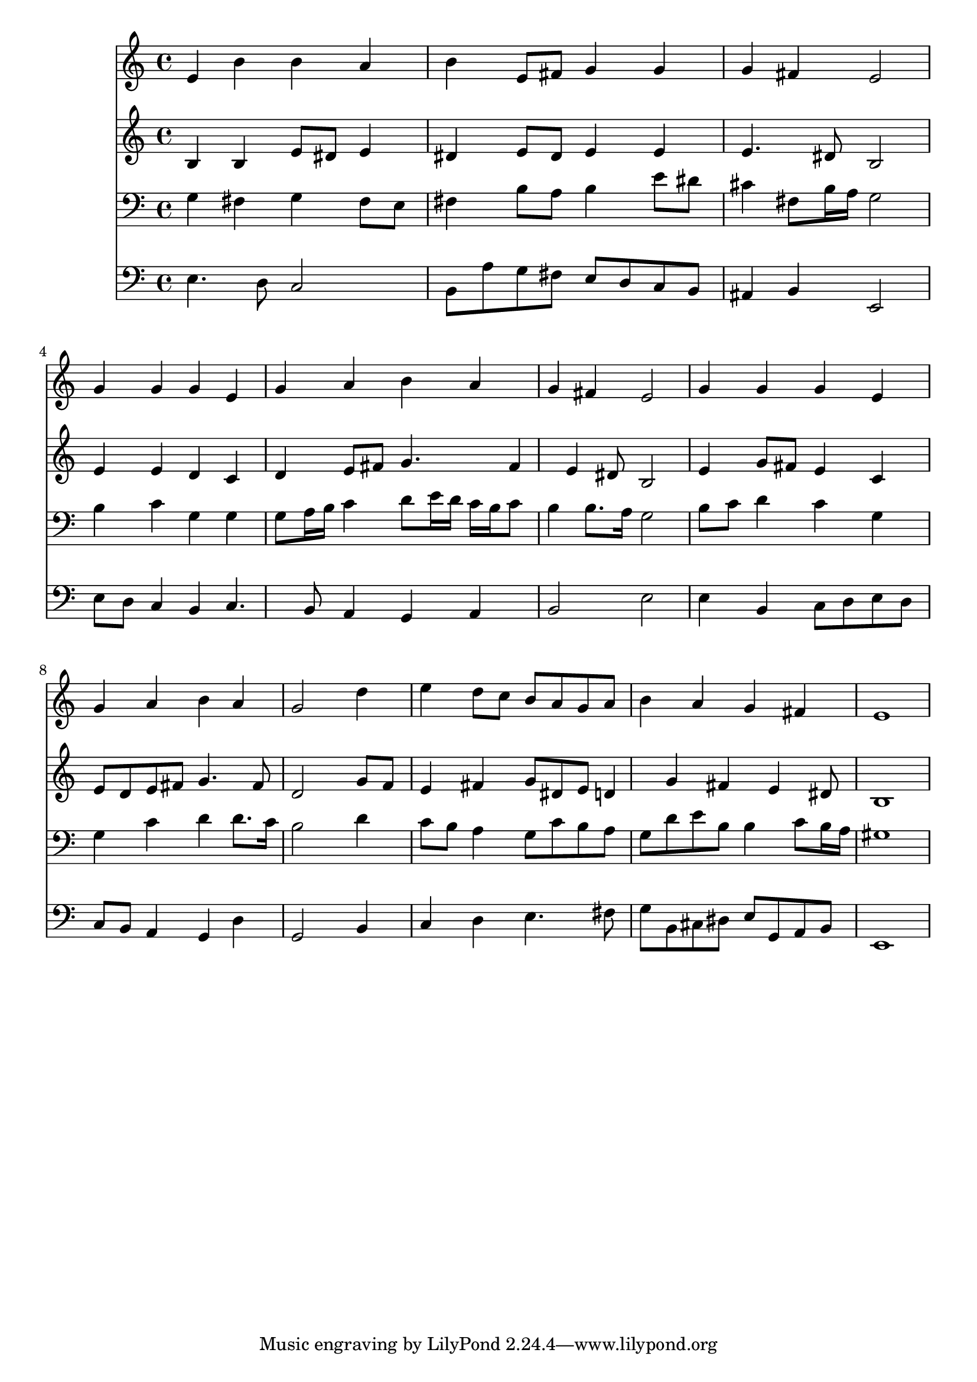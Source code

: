% Lily was here -- automatically converted by /usr/local/lilypond/usr/bin/midi2ly from 036300b_.mid
\version "2.10.0"


trackAchannelA =  {
  
  \time 4/4 
  

  \key e \minor
  
  \tempo 4 = 88 
  
}

trackA = <<
  \context Voice = channelA \trackAchannelA
>>


trackBchannelA = \relative c {
  
  % [SEQUENCE_TRACK_NAME] Instrument 1
  e'4 b' b a |
  % 2
  b e,8 fis g4 g |
  % 3
  g fis e2 |
  % 4
  g4 g g e |
  % 5
  g a b a |
  % 6
  g fis e2 |
  % 7
  g4 g g e |
  % 8
  g a b a |
  % 9
  g2 s4 d' |
  % 10
  e d8 c b a g a |
  % 11
  b4 a g fis |
  % 12
  e1 |
  % 13
  
}

trackB = <<
  \context Voice = channelA \trackBchannelA
>>


trackCchannelA =  {
  
  % [SEQUENCE_TRACK_NAME] Instrument 2
  
}

trackCchannelB = \relative c {
  b'4 b e8 dis e4 |
  % 2
  dis e8 dis e4 e |
  % 3
  e4. dis8 b2 |
  % 4
  e4 e d c |
  % 5
  d e8 fis g4. fis4 e dis8 b2 |
  % 7
  e4 g8 fis e4 c |
  % 8
  e8 d e fis g4. fis8 |
  % 9
  d2 s4 g8 f |
  % 10
  e4 fis g8 dis e d4 g fis e dis8 |
  % 12
  b1 |
  % 13
  
}

trackC = <<
  \context Voice = channelA \trackCchannelA
  \context Voice = channelB \trackCchannelB
>>


trackDchannelA =  {
  
  % [SEQUENCE_TRACK_NAME] Instrument 3
  
}

trackDchannelB = \relative c {
  g'4 fis g fis8 e |
  % 2
  fis4 b8 a b4 e8 dis |
  % 3
  cis4 fis,8 b16 a g2 |
  % 4
  b4 c g g |
  % 5
  g8 a16 b c4 d8 e16 d c b c8 |
  % 6
  b4 b8. a16 g2 |
  % 7
  b8 c d4 c g |
  % 8
  g c d d8. c16 |
  % 9
  b2 s4 d |
  % 10
  c8 b a4 g8 c b a |
  % 11
  g d' e b b4 c8 b16 a |
  % 12
  gis1 |
  % 13
  
}

trackD = <<

  \clef bass
  
  \context Voice = channelA \trackDchannelA
  \context Voice = channelB \trackDchannelB
>>


trackEchannelA =  {
  
  % [SEQUENCE_TRACK_NAME] Instrument 4
  
}

trackEchannelB = \relative c {
  e4. d8 c2 |
  % 2
  b8 a' g fis e d c b |
  % 3
  ais4 b e,2 |
  % 4
  e'8 d c4 b c4. b8 a4 g a |
  % 6
  b2 e |
  % 7
  e4 b c8 d e d |
  % 8
  c b a4 g d' |
  % 9
  g,2 s4 b |
  % 10
  c d e4. fis8 |
  % 11
  g b, cis dis e g, a b |
  % 12
  e,1 |
  % 13
  
}

trackE = <<

  \clef bass
  
  \context Voice = channelA \trackEchannelA
  \context Voice = channelB \trackEchannelB
>>


\score {
  <<
    \context Staff=trackB \trackB
    \context Staff=trackC \trackC
    \context Staff=trackD \trackD
    \context Staff=trackE \trackE
  >>
}
